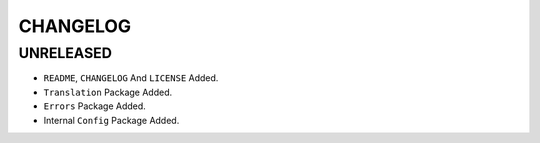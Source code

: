 CHANGELOG
=========

UNRELEASED
----------

* ``README``, ``CHANGELOG`` And ``LICENSE`` Added.
* ``Translation`` Package Added.
* ``Errors`` Package Added.
* Internal ``Config`` Package Added.


.. 6.0.0 (2021-10-20)
.. ------------------